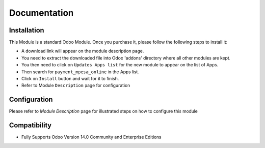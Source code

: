 Documentation
===========================================

Installation
------------
This Module is a standard Odoo Module. Once you purchase it, please follow the following steps to install it:

- A download link will appear on the module description page.

- You need to extract the downloaded file into Odoo 'addons' directory where all other modules are kept.

- You then need to click on ``Updates Apps list`` for the new module to appear on the list of Apps. 

- Then search for  ``payment_mpesa_online`` in the Apps list. 

- Click on ``Install`` button and wait for it to finish.

- Refer to Module ``Description`` page  for configuration


Configuration
-------------
Please refer to `Module Description` page for illustrated steps on how to configure this module


Compatibility
------------

- Fully Supports Odoo Version 14.0 Community and Enterprise Editions
